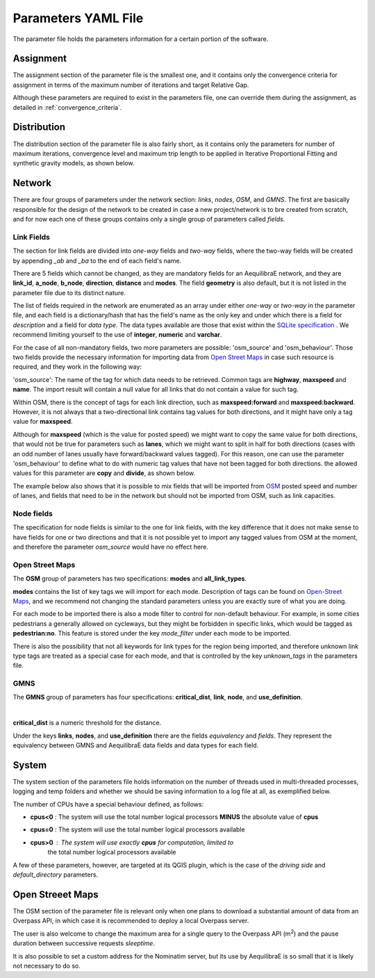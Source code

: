 .. _parameters_file:

Parameters YAML File
====================

The parameter file holds the parameters information for a certain portion of the software.

.. _parameters_assignment:

Assignment
----------

The assignment section of the parameter file is the smallest one, and it
contains only the convergence criteria for assignment in terms of the maximum number
of iterations and target Relative Gap.

.. image:: ../images/parameters_assignment_example.png
    :align: center
    :alt: Assignment example

Although these parameters are required to exist in the parameters file, one can
override them during the assignment, as detailed in :ref:`convergence_criteria`.

.. _parameters_distribution:

Distribution
------------

The distribution section of the parameter file is also fairly short, as it
contains only the parameters for number of maximum iterations, convergence level
and maximum trip length to be applied in Iterative Proportional Fitting and
synthetic gravity models, as shown below.

.. image:: ../images/parameters_distribution_example.png
    :align: center
    :alt: Distribution example

.. _parameters_network:

Network
-------

There are four groups of parameters under the network section: *links*, *nodes*,
*OSM*, and *GMNS*. The first are basically responsible for the design of the network 
to be created in case a new project/network is to bre created from scratch, and for
now each one of these groups contains only a single group of parameters called 
*fields*.

Link Fields
~~~~~~~~~~~

The section for link fields are divided into *one-way* fields and *two-way* fields, where the
two-way fields will be created by appending *_ab* and *_ba* to the end of each field's name.

There are 5 fields which cannot be changed, as they are mandatory fields for an AequilibraE
network, and they are **link_id**, **a_node**, **b_node**, **direction**, **distance** and
**modes**. The field **geometry** is also default, but it is not listed in the parameter file
due to its distinct nature.

The list of fields required in the network are enumerated as an array under either *one-way* or
*two-way* in the parameter file, and each field is a dictionary/hash that has the field's name
as the only key and under which there is a field for *description* and a field for *data type*.
The data types available are those that exist within the
`SQLite specification <https://www.sqlite.org/datatype3.html>`_ . We recommend limiting yourself
to the use of **integer**, **numeric** and **varchar**.

.. image:: ../images/parameters_links_example.png
    :width: 704
    :align: center
    :alt: Link example

For the case of all non-mandatory fields, two more parameters are possible: 'osm_source' and
'osm_behaviour'. Those two fields provide the necessary information for importing data from
`Open Street Maps <https://www.openstreetmap.org/>`_ in case such resource is required, and
they work in the following way:

'osm_source': The name of the tag for which data needs to be retrieved. Common tags are
**highway**, **maxspeed** and **name**. The import result will contain a null value for all
links that do not contain a value for such tag.

Within OSM, there is the concept of tags for each link direction, such as **maxspeed:forward**
and **maxspeed:backward**. However, it is not always that a two-directional link contains tag
values for both directions, and it might have only a tag value for **maxspeed**.

Although for **maxspeed** (which is the value for posted speed) we might want to copy the same
value for both directions, that would not be true for parameters such as **lanes**, which we
might want to split in half for both directions (cases with an odd number of lanes usually have
forward/backward values tagged). For this reason, one can use the parameter 'osm_behaviour'
to define what to do with numeric tag values that have not been tagged for both directions.
the allowed values for this parameter are **copy** and **divide**, as shown below.

.. image:: ../images/parameters_links_osm_behaviour.png
    :align: center
    :alt: OSM behaviour examples

The example below also shows that it is possible to mix fields that will be imported from
`OSM <https://www.openstreetmap.org/>`_ posted speed and number of lanes, and fields that need
to be in the network but should not be imported from OSM, such as link capacities.

Node fields
~~~~~~~~~~~

The specification for node fields is similar to the one for link fields, with the key difference
that it does not make sense to have fields for one or two directions and that it is not possible
yet to import any tagged values from OSM at the moment, and therefore the parameter *osm_source*
would have no effect here.

Open Street Maps
~~~~~~~~~~~~~~~~

The **OSM** group of parameters has two specifications: **modes** and **all_link_types**.

**modes** contains the list of key tags we will import for each mode. Description of tags can be found on
`Open-Street Maps <https://wiki:openstreetmap:org/wiki/Key:highway:>`_, and we recommend
not changing the standard parameters unless you are exactly sure of what you are doing.

For each mode to be imported there is also a mode filter to control for non-default
behaviour. For example, in some cities pedestrians a generally allowed on cycleways, but
they might be forbidden in specific links, which would be tagged as **pedestrian:no**.
This feature is stored under the key *mode_filter* under each mode to be imported.

There is also the possibility that not all keywords for link types for the region being
imported, and therefore unknown link type tags are treated as a special case for each
mode, and that is controlled by the key *unknown_tags* in the parameters file.

GMNS
~~~~

The **GMNS** group of parameters has four specifications: **critical_dist**, **link**,
**node**, and **use_definition**.

.. image:: ../images/parameter_yaml_files_gmns.png
    :align: center
    :alt: GMNS parameter group

|

**critical_dist** is a numeric threshold for the distance.

Under the keys **links**, **nodes**, and **use_definition** there are the fields 
*equivalency* and *fields*. They represent the equivalency between GMNS and 
AequilibraE data fields and data types for each field.

.. _parameters_system:

System
------

The system section of the parameters file holds information on the
number of threads used in multi-threaded processes, logging and temp folders
and whether we should be saving information to a log file at all, as exemplified
below.

.. image:: ../images/parameters_system_example.png
    :align: center
    :alt: System example

The number of CPUs have a special behaviour defined, as follows:

* **cpus<0** : The system will use the total number logical processors
  **MINUS** the absolute value of **cpus**

* **cpus=0** : The system will use the total number logical processors available

* **cpus>0** : The system will use exactly **cpus** for computation, limited to
   the total number logical processors available

A few of these parameters, however, are targeted at its QGIS plugin, which is
the case of the *driving side* and  *default_directory* parameters.

.. _parameters_osm:

Open Streeet Maps
-----------------
The OSM section of the parameter file is relevant only when one plans to
download a substantial amount of data from an Overpass API, in which case it is
recommended to deploy a local Overpass server.

.. image:: ../images/parameters_osm_example.png
    :align: center
    :alt: OSM example

The user is also welcome to change the maximum area for a single query to the
Overpass API (m\ :sup:`2`) and the pause duration between successive
requests *sleeptime*.

It is also possible to set a custom address for the Nominatim server, but its
use by AequilibraE is so small that it is likely not necessary to do so.

.. seealso::

    :func:`aequilibrae.Parameters`